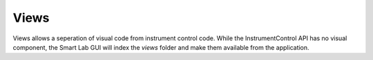 Views
=====

Views allows a seperation of visual code from instrument control code. While the
InstrumentControl API has no visual component, the Smart Lab GUI will index
the `views` folder and make them available from the application.